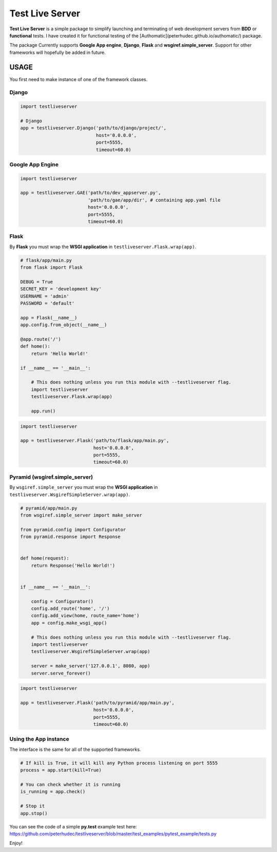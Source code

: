 ================
Test Live Server
================

**Test Live Server** is a simple package to simplify launching and
terminating of web development servers from **BDD** or **functional** tests.
I have created it for functional testing of the
[Authomatic](peterhudec.github.io/authomatic/‎) package.

The package Currently supports **Google App engine**, **Django**,
**Flask** and **wsgiref.simple_server**. Support for other frameworks will
hopefully be added in future.

USAGE
-----

You first need to make instance of one of the framework classes.

Django
^^^^^^

.. code-block:: python

    import testliveserver

    # Django
    app = testliveserver.Django('path/to/django/project/',
                                host='0.0.0.0',
                                port=5555,
                                timeout=60.0)

Google App Engine
^^^^^^^^^^^^^^^^^

.. code-block:: python

    import testliveserver

    app = testliveserver.GAE('path/to/dev_appserver.py',
                             'path/to/gae/app/dir', # containing app.yaml file
                             host='0.0.0.0',
                             port=5555,
                             timeout=60.0)

Flask
^^^^^

By **Flask** you must wrap the **WSGI application** in
``testliveserver.Flask.wrap(app)``.

.. code-block:: python

    # flask/app/main.py
    from flask import Flask

    DEBUG = True
    SECRET_KEY = 'development key'
    USERNAME = 'admin'
    PASSWORD = 'default'

    app = Flask(__name__)
    app.config.from_object(__name__)

    @app.route('/')
    def home():
        return 'Hello World!'

    if __name__ == '__main__':

        # This does nothing unless you run this module with --testliveserver flag.
        import testliveserver
        testliveserver.Flask.wrap(app)

        app.run()


.. code-block:: python

    import testliveserver

    app = testliveserver.Flask('path/to/flask/app/main.py',
                               host='0.0.0.0',
                               port=5555,
                               timeout=60.0)

Pyramid (wsgiref.simple_server)
^^^^^^^^^^^^^^^^^^^^^^^^^^^^^^^

By ``wsgiref.simple_server`` you must wrap the **WSGI application** in
``testliveserver.WsgirefSimpleServer.wrap(app)``.

.. code-block:: python

    # pyramid/app/main.py
    from wsgiref.simple_server import make_server

    from pyramid.config import Configurator
    from pyramid.response import Response


    def home(request):
        return Response('Hello World!')


    if __name__ == '__main__':

        config = Configurator()
        config.add_route('home', '/')
        config.add_view(home, route_name='home')
        app = config.make_wsgi_app()

        # This does nothing unless you run this module with --testliveserver flag.
        import testliveserver
        testliveserver.WsgirefSimpleServer.wrap(app)

        server = make_server('127.0.0.1', 8080, app)
        server.serve_forever()


.. code-block:: python

    import testliveserver

    app = testliveserver.Flask('path/to/pyramid/app/main.py',
                               host='0.0.0.0',
                               port=5555,
                               timeout=60.0)

Using the App instance
^^^^^^^^^^^^^^^^^^^^^^

The interface is the same for all of the supported frameworks.

.. code-block:: python

    # If kill is True, it will kill any Python process listening on port 5555
    process = app.start(kill=True)

    # You can check whether it is running
    is_running = app.check()

    # Stop it
    app.stop()

You can see the code of a simple **py.test** example test here:
https://github.com/peterhudec/testliveserver/blob/master/test_examples/pytest_example/tests.py

Enjoy!